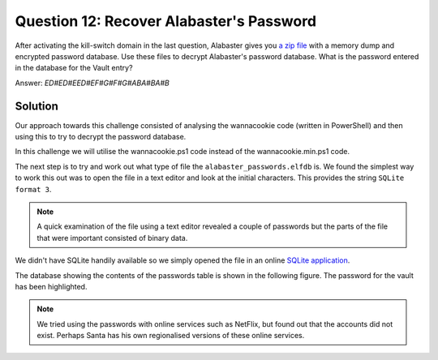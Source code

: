 Question 12: Recover Alabaster's Password
=========================================

| After activating the kill-switch domain in the last question, Alabaster gives you `a zip file <https://www.holidayhackchallenge.com/2018/challenges/forensic_artifacts.zip>`_ with a memory dump and encrypted password database. Use these files to decrypt Alabaster's password database. What is the password entered in the database for the Vault entry?

Answer: *ED#ED#EED#EF#G#F#G#ABA#BA#B*

Solution
--------
Our approach towards this challenge consisted of analysing the wannacookie code (written in PowerShell) and then using this to try to decrypt the password database.

.. note::
In this challenge we will utilise the wannacookie.ps1 code instead of the wannacookie.min.ps1 code.


The next step is to try and work out what type of file the ``alabaster_passwords.elfdb`` is. We found the simplest way to work this out was to open the file in a text editor and look at the initial characters. This provides the string ``SQLite format 3``. 

.. note::
 A quick examination of the file using a text editor revealed a couple of passwords but the parts of the file that were important consisted of binary data.

We didn't have SQLite handily available so we simply opened the file in an online `SQLite application <https://sqliteonline.com>`_.

The database showing the contents of the passwords table is shown in the following figure. The password for the vault has been highlighted.

.. image:: /images/alabaster_passwords.elfdb.png

.. note::
 We tried using the passwords with online services such as NetFlix, but found out that the accounts did not exist. Perhaps Santa has his own regionalised versions of these online services.